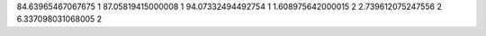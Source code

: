 84.63965467067675 1 
87.05819415000008 1 
94.07332494492754 1 
1.608975642000015 2 
2.739612075247556 2 
6.337098031068005 2 
